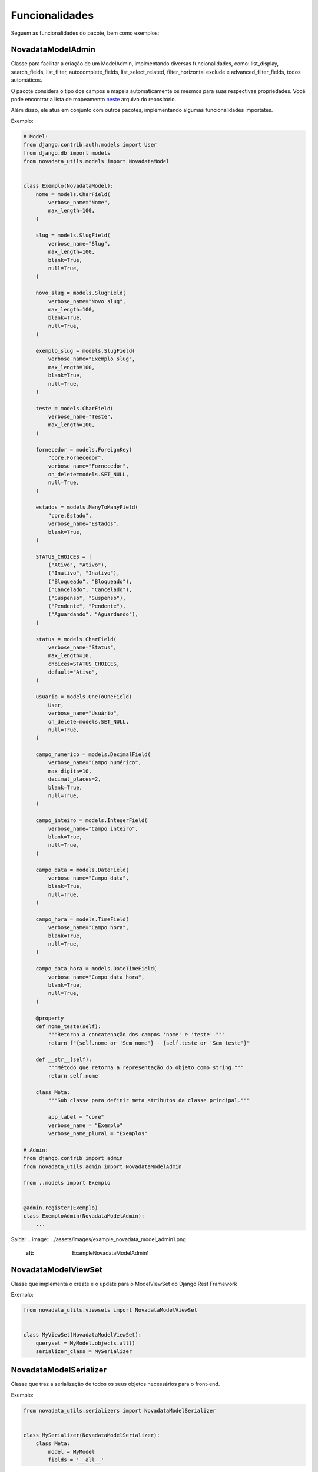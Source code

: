 Funcionalidades
===============

Seguem as funcionalidades do pacote, bem como exemplos:

####
NovadataModelAdmin
####

Classe para facilitar a criação de um ModelAdmin, implmentando diversas funcionalidades, como:
list_display, search_fields, list_filter, autocomplete_fields, list_select_related, filter_horizontal
exclude e advanced_filter_fields, todos automáticos.

O pacote considera o tipo dos campos e mapeia automaticamente os mesmos para suas respectivas propriedades.
Você pode encontrar a lista de mapeamento `neste <https://github.com/TimeNovaData/novadata_utils/blob/master/novadata_utils/functions/props_dict.py>`_ arquivo do repositório.

Além disso, ele atua em conjunto com outros pacotes, implementando algumas funcionalidades importates.

Exemplo:

.. code-block:: python

  # Model:
  from django.contrib.auth.models import User
  from django.db import models
  from novadata_utils.models import NovadataModel


  class Exemplo(NovadataModel):
      nome = models.CharField(
          verbose_name="Nome",
          max_length=100,
      )

      slug = models.SlugField(
          verbose_name="Slug",
          max_length=100,
          blank=True,
          null=True,
      )

      novo_slug = models.SlugField(
          verbose_name="Novo slug",
          max_length=100,
          blank=True,
          null=True,
      )

      exemplo_slug = models.SlugField(
          verbose_name="Exemplo slug",
          max_length=100,
          blank=True,
          null=True,
      )

      teste = models.CharField(
          verbose_name="Teste",
          max_length=100,
      )

      fornecedor = models.ForeignKey(
          "core.Fornecedor",
          verbose_name="Fornecedor",
          on_delete=models.SET_NULL,
          null=True,
      )

      estados = models.ManyToManyField(
          "core.Estado",
          verbose_name="Estados",
          blank=True,
      )

      STATUS_CHOICES = [
          ("Ativo", "Ativo"),
          ("Inativo", "Inativo"),
          ("Bloqueado", "Bloqueado"),
          ("Cancelado", "Cancelado"),
          ("Suspenso", "Suspenso"),
          ("Pendente", "Pendente"),
          ("Aguardando", "Aguardando"),
      ]

      status = models.CharField(
          verbose_name="Status",
          max_length=10,
          choices=STATUS_CHOICES,
          default="Ativo",
      )

      usuario = models.OneToOneField(
          User,
          verbose_name="Usuário",
          on_delete=models.SET_NULL,
          null=True,
      )

      campo_numerico = models.DecimalField(
          verbose_name="Campo numérico",
          max_digits=10,
          decimal_places=2,
          blank=True,
          null=True,
      )

      campo_inteiro = models.IntegerField(
          verbose_name="Campo inteiro",
          blank=True,
          null=True,
      )

      campo_data = models.DateField(
          verbose_name="Campo data",
          blank=True,
          null=True,
      )

      campo_hora = models.TimeField(
          verbose_name="Campo hora",
          blank=True,
          null=True,
      )

      campo_data_hora = models.DateTimeField(
          verbose_name="Campo data hora",
          blank=True,
          null=True,
      )

      @property
      def nome_teste(self):
          """Retorna a concatenação dos campos 'nome' e 'teste'."""
          return f"{self.nome or 'Sem nome'} - {self.teste or 'Sem teste'}"

      def __str__(self):
          """Método que retorna a representação do objeto como string."""
          return self.nome

      class Meta:
          """Sub classe para definir meta atributos da classe principal."""

          app_label = "core"
          verbose_name = "Exemplo"
          verbose_name_plural = "Exemplos"

  # Admin:
  from django.contrib import admin
  from novadata_utils.admin import NovadataModelAdmin

  from ..models import Exemplo


  @admin.register(Exemplo)
  class ExemploAdmin(NovadataModelAdmin):
      ...

Saída:
.. image:: ../assets/images/example_novadata_model_admin1.png
  :alt: ExampleNovadataModelAdmin1
.. image:: ../assets/images/example_novadata_model_admin2.png
  :alt: ExampleNovadataModelAdmin2
.. image:: ../assets/images/example_novadata_model_admin3.png
  :alt: ExampleNovadataModelAdmin3
.. image:: ../assets/images/example_novadata_model_admin4.png
  :alt: ExampleNovadataModelAdmin4

####
NovadataModelViewSet
####

Classe que implementa o create e o update para o ModelViewSet do Django Rest Framework

Exemplo:

.. code-block:: python

  from novadata_utils.viewsets import NovadataModelViewSet


  class MyViewSet(NovadataModelViewSet):
      queryset = MyModel.objects.all()
      serializer_class = MySerializer

####
NovadataModelSerializer
####

Classe que traz a serialização de todos os seus objetos necessários para o front-end.

Exemplo:

.. code-block:: python

  from novadata_utils.serializers import NovadataModelSerializer


  class MySerializer(NovadataModelSerializer):
      class Meta:
          model = MyModel
          fields = '__all__'

####
LoginUsernameEmail
####

Classe para realizar autenticação com username ou email

Exemplo:

.. code-block:: python

  # settings.py
  AUTHENTICATION_BACKENDS = [
      "novadata_utils.auth.LoginUsernameEmail",
  ]

####
reverse_lazy_plus
####

Função para redirecionamento avançado.

Funciona como a reverse_lazy do Django, porém aceitando parâmetros GET, # e parâmetros de url.

Exemplo:

.. code-block:: python

  from novadata_utils.redirect import reverse_lazy_plus

  reverse_lazy_plus(
      'testings',
      url_params=[1, 'type_example'],
      get_params={'mensagem': 'Esta é uma mensagem'},
      '#aba-6',
  )
  # Output:
  # /testings/1/type_example?mensagem=Esta%20é%20uma%20mensagem#aba-6
